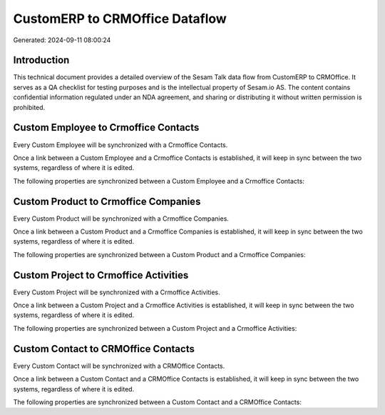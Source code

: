 ===============================
CustomERP to CRMOffice Dataflow
===============================

Generated: 2024-09-11 08:00:24

Introduction
------------

This technical document provides a detailed overview of the Sesam Talk data flow from CustomERP to CRMOffice. It serves as a QA checklist for testing purposes and is the intellectual property of Sesam.io AS. The content contains confidential information regulated under an NDA agreement, and sharing or distributing it without written permission is prohibited.

Custom Employee to Crmoffice Contacts
-------------------------------------
Every Custom Employee will be synchronized with a Crmoffice Contacts.

Once a link between a Custom Employee and a Crmoffice Contacts is established, it will keep in sync between the two systems, regardless of where it is edited.

The following properties are synchronized between a Custom Employee and a Crmoffice Contacts:

.. list-table::
   :header-rows: 1

   * - Custom Employee Property
     - Crmoffice Contacts Property
     - Crmoffice Data Type


Custom Product to Crmoffice Companies
-------------------------------------
Every Custom Product will be synchronized with a Crmoffice Companies.

Once a link between a Custom Product and a Crmoffice Companies is established, it will keep in sync between the two systems, regardless of where it is edited.

The following properties are synchronized between a Custom Product and a Crmoffice Companies:

.. list-table::
   :header-rows: 1

   * - Custom Product Property
     - Crmoffice Companies Property
     - Crmoffice Data Type


Custom Project to Crmoffice Activities
--------------------------------------
Every Custom Project will be synchronized with a Crmoffice Activities.

Once a link between a Custom Project and a Crmoffice Activities is established, it will keep in sync between the two systems, regardless of where it is edited.

The following properties are synchronized between a Custom Project and a Crmoffice Activities:

.. list-table::
   :header-rows: 1

   * - Custom Project Property
     - Crmoffice Activities Property
     - Crmoffice Data Type


Custom Contact to CRMOffice Contacts
------------------------------------
Every Custom Contact will be synchronized with a CRMOffice Contacts.

Once a link between a Custom Contact and a CRMOffice Contacts is established, it will keep in sync between the two systems, regardless of where it is edited.

The following properties are synchronized between a Custom Contact and a CRMOffice Contacts:

.. list-table::
   :header-rows: 1

   * - Custom Contact Property
     - CRMOffice Contacts Property
     - CRMOffice Data Type

